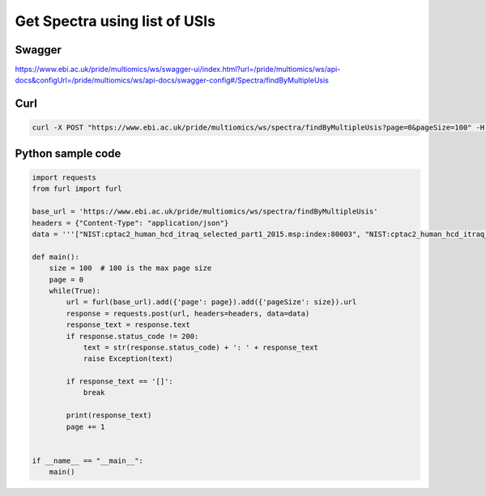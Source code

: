 Get Spectra using list of USIs
===============================

Swagger
-------
https://www.ebi.ac.uk/pride/multiomics/ws/swagger-ui/index.html?url=/pride/multiomics/ws/api-docs&configUrl=/pride/multiomics/ws/api-docs/swagger-config#/Spectra/findByMultipleUsis


Curl
-----
.. code-block:: bash

   curl -X POST "https://www.ebi.ac.uk/pride/multiomics/ws/spectra/findByMultipleUsis?page=0&pageSize=100" -H "accept: */*" -H "Content-Type: application/json" -d "[\"NIST:cptac2_human_hcd_itraq_selected_part1_2015.msp:index:80003\",\"NIST:cptac2_human_hcd_itraq_selected_part1_2015.msp:index:80016\"]"


Python sample code
------------------
.. code-block:: python

   import requests
   from furl import furl

   base_url = 'https://www.ebi.ac.uk/pride/multiomics/ws/spectra/findByMultipleUsis'
   headers = {"Content-Type": "application/json"}
   data = '''["NIST:cptac2_human_hcd_itraq_selected_part1_2015.msp:index:80003", "NIST:cptac2_human_hcd_itraq_selected_part1_2015.msp:index:80016"]'''

   def main():
       size = 100  # 100 is the max page size
       page = 0
       while(True):
           url = furl(base_url).add({'page': page}).add({'pageSize': size}).url
           response = requests.post(url, headers=headers, data=data)
           response_text = response.text
           if response.status_code != 200:
               text = str(response.status_code) + ': ' + response_text
               raise Exception(text)

           if response_text == '[]':
               break

           print(response_text)
           page += 1


   if __name__ == "__main__":
       main()

